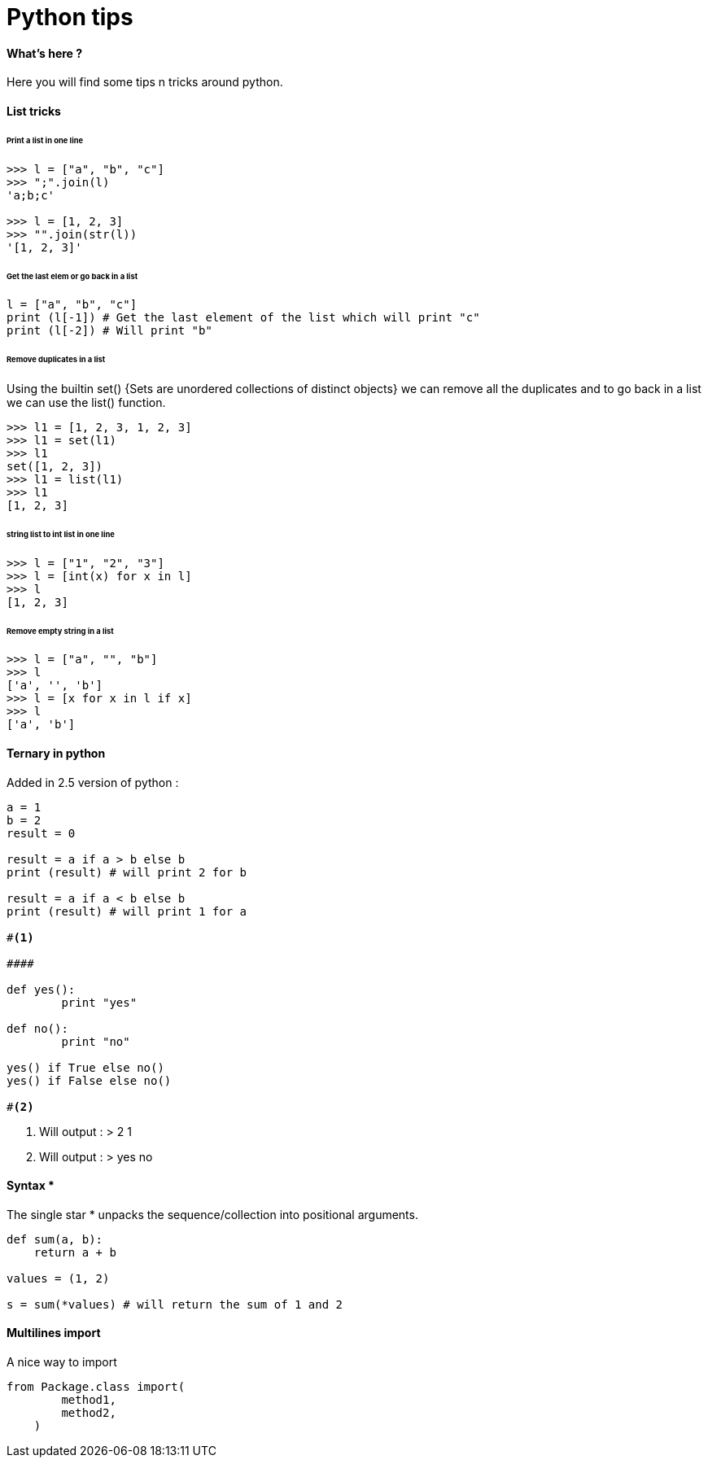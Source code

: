= Python tips
:hp-tags: python, tips

==== What's here ?

Here you will find some tips n tricks around python.

==== List tricks

====== Print a list in one line
[source,python]
----
>>> l = ["a", "b", "c"]
>>> ";".join(l)
'a;b;c'

>>> l = [1, 2, 3]
>>> "".join(str(l))
'[1, 2, 3]'
----

====== Get the last elem or go back in a list
[source,python]
----
l = ["a", "b", "c"] 
print (l[-1]) # Get the last element of the list which will print "c"
print (l[-2]) # Will print "b"
----

====== Remove duplicates in a list

Using the builtin set() {Sets are unordered collections of distinct objects} we can remove all the duplicates and to go back in a list we can use the list() function.

[source,python]
----
>>> l1 = [1, 2, 3, 1, 2, 3]
>>> l1 = set(l1)
>>> l1
set([1, 2, 3])
>>> l1 = list(l1)
>>> l1
[1, 2, 3]
----
====== string list to int list in one line
[source,python]
----
>>> l = ["1", "2", "3"]
>>> l = [int(x) for x in l]
>>> l
[1, 2, 3]
----

====== Remove empty string in a list

[source,python]
----
>>> l = ["a", "", "b"]
>>> l
['a', '', 'b']
>>> l = [x for x in l if x]
>>> l
['a', 'b']
----



==== Ternary in python
Added in 2.5 version of python :

[source,python]
----
a = 1
b = 2
result = 0

result = a if a > b else b
print (result) # will print 2 for b

result = a if a < b else b
print (result) # will print 1 for a

#<1>

####

def yes():
	print "yes"
	
def no():
	print "no"
	
yes() if True else no() 
yes() if False else no()

#<2>

----
<1> Will output : 
>  
2
1

<2> Will output :
>
yes
no

==== Syntax * 

The single star * unpacks the sequence/collection into positional arguments.


[source,python]
----
def sum(a, b):
    return a + b

values = (1, 2)

s = sum(*values) # will return the sum of 1 and 2
----

==== Multilines import

A nice way to import

[source, python]
----
from Package.class import(
        method1,
        method2,
    )
----